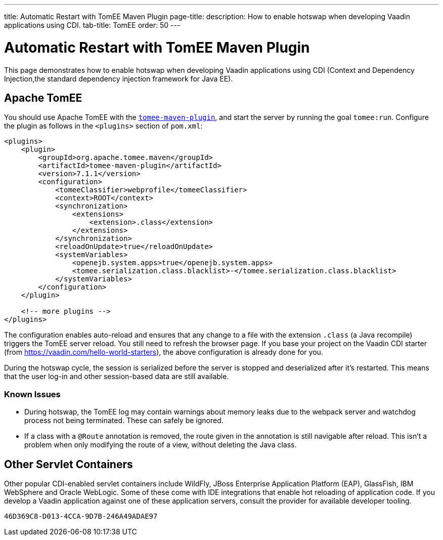 ---
title: Automatic Restart with TomEE Maven Plugin
page-title: 
description: How to enable hotswap when developing Vaadin applications using CDI.
tab-title: TomEE
order: 50
---


= Automatic Restart with TomEE Maven Plugin

This page demonstrates how to enable hotswap when developing Vaadin applications using CDI (Context and Dependency Injection,the standard dependency injection framework for Java EE).

== Apache TomEE

You should use Apache TomEE with the https://tomee.apache.org/tomee-maven-plugin.html[`tomee-maven-plugin`], and start the server by running the goal `tomee:run`.
Configure the plugin as follows in the `<plugins>` section of [filename]`pom.xml`:

[source,xml]
----
<plugins>
    <plugin>
        <groupId>org.apache.tomee.maven</groupId>
        <artifactId>tomee-maven-plugin</artifactId>
        <version>7.1.1</version>
        <configuration>
            <tomeeClassifier>webprofile</tomeeClassifier>
            <context>ROOT</context>
            <synchronization>
                <extensions>
                    <extension>.class</extension>
                </extensions>
            </synchronization>
            <reloadOnUpdate>true</reloadOnUpdate>
            <systemVariables>
                <openejb.system.apps>true</openejb.system.apps>
                <tomee.serialization.class.blacklist>-</tomee.serialization.class.blacklist>
            </systemVariables>
        </configuration>
    </plugin>

    <!-- more plugins -->
</plugins>
----

The configuration enables auto-reload and ensures that any change to a file with the extension `.class` (a Java recompile) triggers the TomEE server reload.
You still need to refresh the browser page.
If you base your project on the Vaadin CDI starter (from https://vaadin.com/hello-world-starters), the above configuration is already done for you.

During the hotswap cycle, the session is serialized before the server is stopped and deserialized after it's restarted.
This means that the user log-in and other session-based data are still available.

=== Known Issues

- During hotswap, the TomEE log may contain warnings about memory leaks due to the webpack server and watchdog process not being terminated.
These can safely be ignored.
- If a class with a `@Route` annotation is removed, the route given in the annotation is still navigable after reload.
This isn't a problem when only modifying the route of a view, without deleting the Java class.


== Other Servlet Containers

Other popular CDI-enabled servlet containers include WildFly, JBoss Enterprise Application Platform (EAP), GlassFish, IBM WebSphere and Oracle WebLogic.
Some of these come with IDE integrations that enable hot reloading of application code.
If you develop a Vaadin application against one of these application servers, consult the provider for available developer tooling.


[discussion-id]`46D369C8-D013-4CCA-9D7B-246A49ADAE97`
